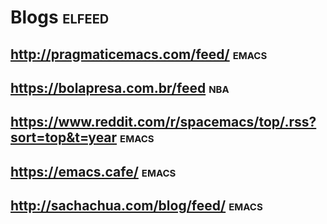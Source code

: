 * Blogs                                                              :elfeed:
** http://pragmaticemacs.com/feed/                                   :emacs:
** https://bolapresa.com.br/feed                                       :nba: 
** https://www.reddit.com/r/spacemacs/top/.rss?sort=top&t=year       :emacs: 
** https://emacs.cafe/                                               :emacs: 
** http://sachachua.com/blog/feed/                                   :emacs:
